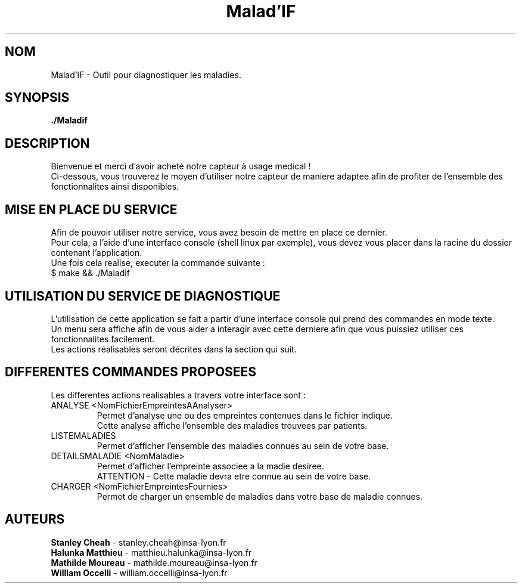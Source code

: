 .TH Malad'IF 1 "7 juin 2018" "" "./Maladif"

.SH NOM
Malad'IF \- Outil pour diagnostiquer les maladies.

.SH SYNOPSIS
.B ./Maladif

.SH DESCRIPTION
.PP
Bienvenue et merci d’avoir acheté notre capteur à usage medical ! 
.br
Ci-dessous, vous trouverez le moyen d’utiliser notre capteur de 
maniere adaptee afin de profiter de l’ensemble des fonctionnalites ainsi disponibles.    

.SH MISE EN PLACE DU SERVICE
.PP
Afin de pouvoir utiliser notre service, vous avez besoin de mettre en place ce dernier. 
.br
Pour cela, a l’aide d’une interface console (shell linux par exemple),  vous devez vous placer dans la racine du dossier contenant l'application.
.br
Une fois cela realise, executer la commande suivante : 
.br
$ make && ./Maladif

.SH UTILISATION DU SERVICE DE DIAGNOSTIQUE
.PP
L’utilisation de cette application se fait a partir d’une interface console qui prend des commandes en mode texte. 
.br
Un menu sera affiche afin de vous aider a interagir avec cette derniere afin que vous puissiez utiliser ces fonctionnalites facilement.
.br
Les actions réalisables seront décrites dans la section qui suit.

.SH DIFFERENTES COMMANDES PROPOSEES
Les differentes actions realisables a travers votre interface sont :

.IP "ANALYSE <NomFichierEmpreintesAAnalyser>"
Permet d'analyse une ou des empreintes contenues dans le fichier indique.
.br
Cette analyse affiche l'ensemble des maladies trouvees par patients.

.IP "LISTEMALADIES"
Permet d'afficher l'ensemble des maladies connues au sein de votre base.

.IP "DETAILSMALADIE <NomMaladie>"
Permet d'afficher l'empreinte associee a la madie desiree.
.br
ATTENTION - Cette maladie devra etre connue au sein de votre base.

.IP "CHARGER <NomFichierEmpreintesFournies>"
Permet de charger un ensemble de maladies dans votre base de maladie connues.


.SH AUTEURS
.B Stanley Cheah
\- stanley.cheah@insa-lyon.fr
.br
.B Halunka Matthieu
\- matthieu.halunka@insa-lyon.fr
.br
.B Mathilde Moureau
\- mathilde.moureau@insa-lyon.fr
.br
.B William Occelli
\- william.occelli@insa-lyon.fr

